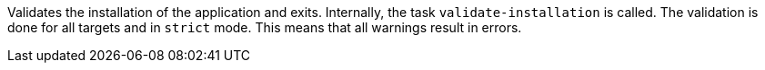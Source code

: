 Validates the installation of the application and exits. 
Internally, the task `validate-installation` is called. 
The validation is done for all targets and in `strict` mode. 
This means that all warnings result in errors. 